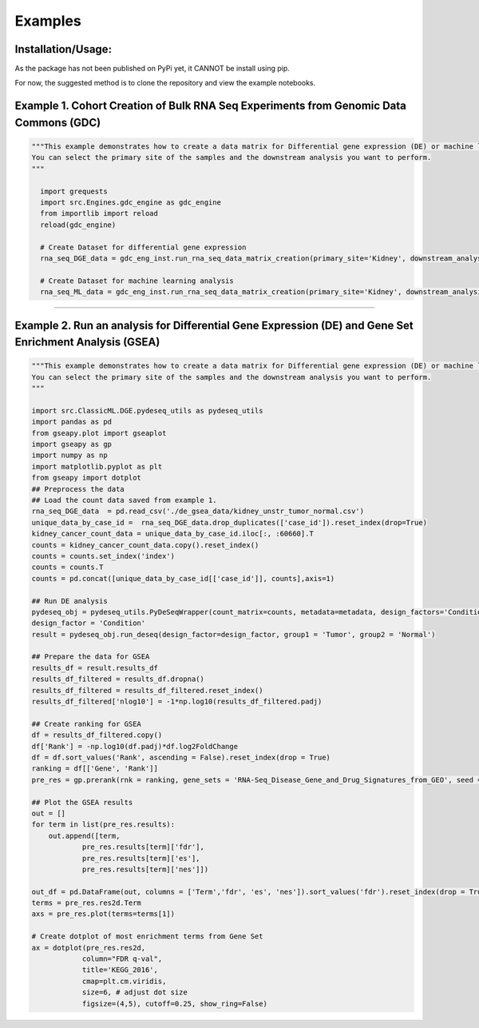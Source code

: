 Examples
=============

Installation/Usage:
*******************
As the package has not been published on PyPi yet, it CANNOT be install using pip.

For now, the suggested method is to clone the repository and view the example notebooks.


Example 1. Cohort Creation of Bulk RNA Seq Experiments from Genomic Data Commons (GDC)
**************************************************
.. code-block:: python

    """This example demonstrates how to create a data matrix for Differential gene expression (DE) or machine learning analysis.
    You can select the primary site of the samples and the downstream analysis you want to perform.
    """

      import grequests
      import src.Engines.gdc_engine as gdc_engine
      from importlib import reload
      reload(gdc_engine)

      # Create Dataset for differential gene expression
      rna_seq_DGE_data = gdc_eng_inst.run_rna_seq_data_matrix_creation(primary_site='Kidney', downstream_analysis='DE')

      # Create Dataset for machine learning analysis
      rna_seq_ML_data = gdc_eng_inst.run_rna_seq_data_matrix_creation(primary_site='Kidney', downstream_analysis='ML')
**************************************************

Example 2. Run an analysis for Differential Gene Expression (DE) and Gene Set Enrichment Analysis (GSEA)
**************************************************
.. code-block:: python

    """This example demonstrates how to create a data matrix for Differential gene expression (DE) or machine learning analysis.
    You can select the primary site of the samples and the downstream analysis you want to perform.
    """

    import src.ClassicML.DGE.pydeseq_utils as pydeseq_utils
    import pandas as pd 
    from gseapy.plot import gseaplot
    import gseapy as gp
    import numpy as np
    import matplotlib.pyplot as plt
    from gseapy import dotplot
    ## Preprocess the data
    ## Load the count data saved from example 1. 
    rna_seq_DGE_data  = pd.read_csv('./de_gsea_data/kidney_unstr_tumor_normal.csv')
    unique_data_by_case_id =  rna_seq_DGE_data.drop_duplicates(['case_id']).reset_index(drop=True)
    kidney_cancer_count_data = unique_data_by_case_id.iloc[:, :60660].T
    counts = kidney_cancer_count_data.copy().reset_index()
    counts = counts.set_index('index')
    counts = counts.T
    counts = pd.concat([unique_data_by_case_id[['case_id']], counts],axis=1)  

    ## Run DE analysis
    pydeseq_obj = pydeseq_utils.PyDeSeqWrapper(count_matrix=counts, metadata=metadata, design_factors='Condition', groups = {'group1':'Tumor', 'group2':'Normal'})
    design_factor = 'Condition'
    result = pydeseq_obj.run_deseq(design_factor=design_factor, group1 = 'Tumor', group2 = 'Normal')

    ## Prepare the data for GSEA
    results_df = result.results_df
    results_df_filtered = results_df.dropna()
    results_df_filtered = results_df_filtered.reset_index()
    results_df_filtered['nlog10'] = -1*np.log10(results_df_filtered.padj)

    ## Create ranking for GSEA
    df = results_df_filtered.copy()
    df['Rank'] = -np.log10(df.padj)*df.log2FoldChange
    df = df.sort_values('Rank', ascending = False).reset_index(drop = True)
    ranking = df[['Gene', 'Rank']]
    pre_res = gp.prerank(rnk = ranking, gene_sets = 'RNA-Seq_Disease_Gene_and_Drug_Signatures_from_GEO', seed = 6, permutation_num = 100)

    ## Plot the GSEA results
    out = []
    for term in list(pre_res.results):
        out.append([term,
                pre_res.results[term]['fdr'],
                pre_res.results[term]['es'],
                pre_res.results[term]['nes']])

    out_df = pd.DataFrame(out, columns = ['Term','fdr', 'es', 'nes']).sort_values('fdr').reset_index(drop = True)
    terms = pre_res.res2d.Term
    axs = pre_res.plot(terms=terms[1]) 

    # Create dotplot of most enrichment terms from Gene Set 
    ax = dotplot(pre_res.res2d,
                column="FDR q-val",
                title='KEGG_2016',
                cmap=plt.cm.viridis,
                size=6, # adjust dot size
                figsize=(4,5), cutoff=0.25, show_ring=False)
